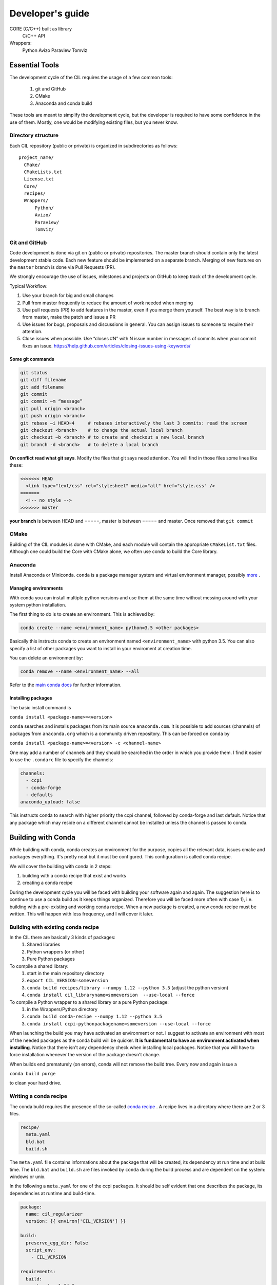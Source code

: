 Developer's guide
#################


CORE (C/C++) built as library
	C/C++ API
Wrappers:
	Python
	Avizo
	Paraview
	Tomviz 

	

Essential Tools
***************

The development cycle of the CIL requires the usage of a few common tools:

  1. git and GitHub
  2. CMake
  3. Anaconda and conda build
  
These tools are meant to simplify the development cycle, but the developer is required to have some confidence in the use of them. Mostly, one would be modifying existing files, but you never know.

Directory structure
===================

Each CIL repository (public or private) is organized in subdirectories as follows:

::

  project_name/
    CMake/
    CMakeLists.txt
    License.txt
    Core/
    recipes/
    Wrappers/
        Python/
        Avizo/
        Paraview/
        Tomviz/

Git and GitHub
==============		
Code development is done via git on (public or private) repositories. The master branch should contain only the latest development stable code. Each new feature should be implemented on a separate branch. Merging of new features on the ``master`` branch is done via Pull Requests (PR).

We strongly encourage the use of issues, milestones and projects on GitHub to keep track of the development cycle.

Typical Workflow:

1) Use your branch for big and small changes
2) Pull from master frequently to reduce the amount of work needed when merging
3) Use pull requests (PR) to add features in the master, even if you merge them yourself. The best way is to branch from master, make the patch and issue a PR
4) Use issues for bugs, proposals and discussions in general. You can assign issues to someone to require their attention.
5) Close issues when possible. Use “closes #N” with N issue number in messages of commits when your commit fixes an issue. https://help.github.com/articles/closing-issues-using-keywords/
 
Some git commands
-----------------

.. code-block :: text
 
  git status
  git diff filename
  git add filename
  git commit
  git commit –m “message”
  git pull origin <branch>
  git push origin <branch>
  git rebase –i HEAD~4     # rebases interactively the last 3 commits: read the screen
  git checkout <branch>    # to change the actual local branch
  git checkout –b <branch> # to create and checkout a new local branch
  git branch -d <branch>   # to delete a local branch

 
**On conflict read what git says**. Modify the files that git says need attention. You will find in those files some lines like these:

.. code-block :: text

  <<<<<<< HEAD
    <link type="text/css" rel="stylesheet" media="all" href="style.css" />
  =======
    <!-- no style -->
  >>>>>>> master

**your branch** is between HEAD and =====, master is between ===== and master. Once removed that 
``git commit``


CMake
=====

Building of the CIL modules is done with CMake, and each module will contain the appropriate ``CMakeList.txt`` files. Although one could build the Core with CMake alone, we often use conda to build the Core library.

Anaconda
========

Install Anaconda or Miniconda. 
``conda`` is a package manager system and virtual environment manager, possibly `more <https://www.anaconda.com/what-is-anaconda/>`_
. 

Managing environments
-----------------------


With conda you can install multiple python versions and use them at the same time without messing around with your system python installation. 

The first thing to do is to create an environment. This is achieved by:

.. code-block ::

  conda create --name <environment_name> python=3.5 <other packages>
  
Basically this instructs conda to create an environment named ``<environment_name>`` with python 3.5. You can also specify a list of other packages you want to install in your enviroment at creation time. 

You can delete an environment by:

.. code-block ::
  
  conda remove --name <environment_name> --all
  
Refer to the `main conda docs <https://conda.io/docs/user-guide/tasks/manage-environments.html>`_ for further information.

Installing packages
-------------------

The basic install command is 

``conda install <package-name>=<version>``

``conda`` searches and installs packages from its main source ``anaconda.com``.  It is possible to add sources (channels) of packages from ``anaconda.org`` which is a community driven repository. This can be forced on ``conda`` by 

``conda install <package-name>=<version> -c <channel-name>``

One may add a number of channels and they should be searched in the order in which you provide them. I find it easier to use the ``.condarc`` file to specify the channels:

.. code-block :: text

  channels:
    - ccpi
    - conda-forge
    - defaults
  anaconda_upload: false

This instructs conda to search with higher priority the ccpi channel, followed by conda-forge and last default. Notice that any package which may reside on a different channel cannot be installed unless the channel is passed to conda. 
  
Building with Conda
*******************

While building with conda, conda creates an environment for the purpose, copies all the relevant data, issues cmake and packages everything. It's pretty neat but it must be configured. This configuration is called conda recipe.

We will cover the building with conda in 2 steps: 

1) building with a conda recipe that exist and works
2) creating a conda recipe

During the development cycle you will be faced with building your software again and again. The suggestion here is to continue to use a conda build as it keeps things organized. Therefore you will be faced more often with case 1), i.e. building with a pre-existing and working conda recipe. When a new package is created, a new conda recipe must be written. This will happen with less frequency, and I will cover it later.

Building with existing conda recipe
===================================

In the CIL there are basically 3 kinds of packages:
  1. Shared libraries
  2. Python wrappers (or other)
  3. Pure Python packages


To compile a shared library:
  1. start in the main repository directory
  2. ``export CIL_VERSION=someversion``
  3. ``conda build recipes/library --numpy 1.12 --python 3.5`` (adjust the python version)
  4. ``conda install cil_libraryname=someversion  --use-local --force``

To compile a Python wrapper to a shared library or a pure Python package:
  1. in the Wrappers/Python directory
  2. ``conda build conda-recipe --numpy 1.12 --python 3.5``
  3. ``conda install ccpi-pythonpackagename=someversion --use-local --force``

When launching the build you may have activated an environment or not. I suggest to activate an environment with most of the needed packages as the conda build will be quicker. **It is fundamental to have an environment activated when installing**.
Notice that there isn't any dependency check when installing local packages. 
Notice that you will have to force installation whenever the version of the package doesn't change.

When builds end prematurely (on errors), conda will not remove the build tree. Every now and again issue a 

``conda build purge``

to clean your hard drive.


Writing a conda recipe
======================

The conda build requires the presence of the so-called `conda recipe <https://conda.io/docs/user-guide/tasks/build-packages/recipe.html>`_
. A recipe lives in a directory where there are 2 or 3 files.

.. code-block :: text
  
  recipe/
    meta.yaml
    bld.bat
    build.sh

The ``meta.yaml`` file contains informations about the package that will be created, its dependency at run time and at build time. The ``bld.bat`` and ``build.sh`` are files invoked by ``conda`` during the build process and are dependent on the system: windows or unix.

In the following a ``meta.yaml`` for one of the ccpi packages. It should be self evident that one describes the package, its dependencies at runtime and build-time.

.. code-block :: yaml

  package:
    name: cil_regularizer
    version: {{ environ['CIL_VERSION'] }}

  build:
    preserve_egg_dir: False
    script_env: 
      - CIL_VERSION

  requirements:
    build:
      - boost ==1.64.0	
      - boost-cpp ==1.64.0 
      - python 3.5 # [py35]
      - python 2.7 # [py27]
      - cmake >=3.1
      - vc 14 # [win and py35] 
      - vc 9  # [win and py27]
      - numpy

    run:
      - boost ==1.64.0
      - vc 14 # [win and py35]
      - vc 9  # [win and py27]
      - python 3.5 # [py35]
      - python 2.7 # [py27]
      - numpy

  about:
    home: http://www.ccpi.ac.uk
    license: Apache v2.0
    summary: Regularizer package from CCPi

In the ``build.sh`` one specifies how to build the package. 

.. code-block :: text

  #!/usr/bin/env bash

  mkdir build
  cd build

  #configure
  BUILD_CONFIG=Release
  echo `pwd`
  cmake .. -G "Ninja" \
      -Wno-dev \
      -DCMAKE_BUILD_TYPE=$BUILD_CONFIG \
      -DCMAKE_PREFIX_PATH:PATH="${PREFIX}" \
      -DCMAKE_INSTALL_PREFIX:PATH="${PREFIX}" \
      -DCMAKE_INSTALL_RPATH:PATH="${PREFIX}/lib"

  # compile & install
  ninja install

There are a number of `environment variables <https://conda.io/docs/user-guide/tasks/build-packages/environment-variables.html>`_  that are set by conda, like ``${PREFIX}``. 



Building Core with conda

1) Clone the git repository git clone https://github.com/vais-ral/CCPi-FISTA_Reconstruction.git
2) Create a directory for the builds outside of the source directory
3) conda create –name cil –python=3.5 –numpy=1.12
4) module load python/anaconda (optional, depends on the actual machine installation)
5) source activate cil